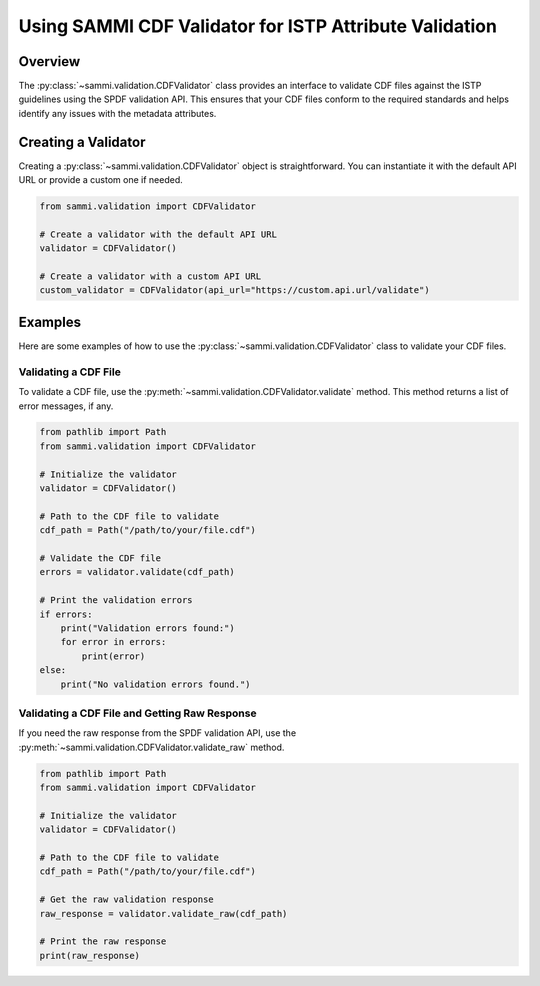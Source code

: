 .. cdf_validation:

***********************************************************
Using SAMMI CDF Validator for ISTP Attribute Validation
***********************************************************

Overview
========

The :py:class:`~sammi.validation.CDFValidator` class provides an interface to validate CDF files against the ISTP guidelines using the SPDF validation API.
This ensures that your CDF files conform to the required standards and helps identify any issues with the metadata attributes.

Creating a Validator
====================

Creating a :py:class:`~sammi.validation.CDFValidator` object is straightforward. You can instantiate it with the default API URL or provide a custom one if needed.

.. code-block:: python

    from sammi.validation import CDFValidator

    # Create a validator with the default API URL
    validator = CDFValidator()

    # Create a validator with a custom API URL
    custom_validator = CDFValidator(api_url="https://custom.api.url/validate")

Examples
========

Here are some examples of how to use the :py:class:`~sammi.validation.CDFValidator` class to validate your CDF files.

Validating a CDF File
---------------------

To validate a CDF file, use the :py:meth:`~sammi.validation.CDFValidator.validate` method. This method returns a list of error messages, if any.

.. code-block:: python

    from pathlib import Path
    from sammi.validation import CDFValidator

    # Initialize the validator
    validator = CDFValidator()

    # Path to the CDF file to validate
    cdf_path = Path("/path/to/your/file.cdf")

    # Validate the CDF file
    errors = validator.validate(cdf_path)

    # Print the validation errors
    if errors:
        print("Validation errors found:")
        for error in errors:
            print(error)
    else:
        print("No validation errors found.")

Validating a CDF File and Getting Raw Response
----------------------------------------------

If you need the raw response from the SPDF validation API, use the :py:meth:`~sammi.validation.CDFValidator.validate_raw` method.

.. code-block:: python

    from pathlib import Path
    from sammi.validation import CDFValidator

    # Initialize the validator
    validator = CDFValidator()

    # Path to the CDF file to validate
    cdf_path = Path("/path/to/your/file.cdf")

    # Get the raw validation response
    raw_response = validator.validate_raw(cdf_path)

    # Print the raw response
    print(raw_response)

